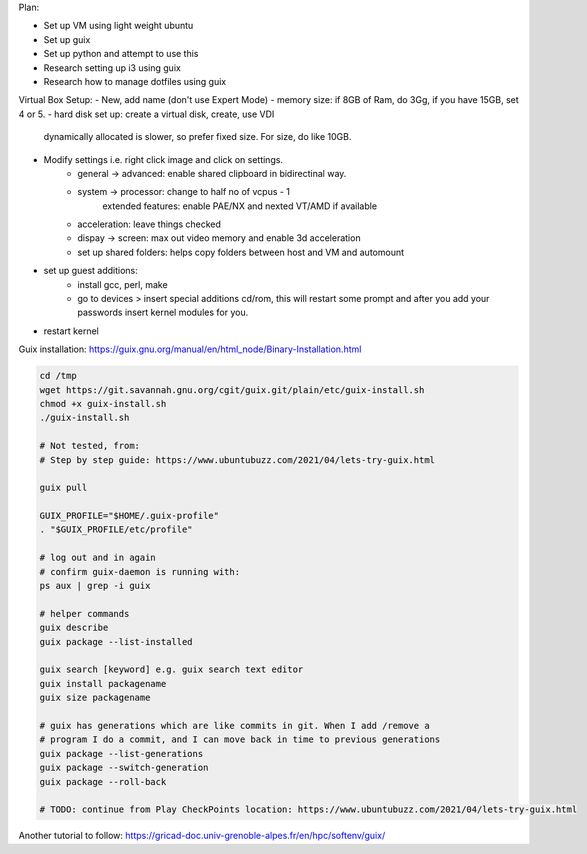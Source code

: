 Plan:

- Set up VM using light weight ubuntu
- Set up guix
- Set up python and attempt to use this
- Research setting up i3 using guix
- Research how to manage dotfiles using guix



Virtual Box Setup:
- New, add name (don't use Expert Mode)
- memory size: if 8GB of Ram, do 3Gg, if you have 15GB, set 4 or 5.
- hard disk set up: create a virtual disk, create, use VDI
  dynamically allocated is slower, so prefer fixed size.
  For size, do like 10GB.
- Modify settings i.e. right click image and click on settings.
    - general -> advanced: enable shared clipboard in bidirectinal way.
    - system -> processor: change to half no of vcpus - 1
            extended features: enable PAE/NX and nexted VT/AMD if available
    - acceleration: leave things checked
    - dispay -> screen: max out video memory and enable 3d acceleration
    - set up shared folders: helps copy folders between host and VM and
      automount
- set up guest additions:
    - install gcc, perl, make
    - go to devices > insert special additions cd/rom, this will restart some
      prompt and after you add your passwords insert kernel modules for you.
- restart kernel
    



Guix installation: https://guix.gnu.org/manual/en/html_node/Binary-Installation.html

.. code-block:: bash

    cd /tmp
    wget https://git.savannah.gnu.org/cgit/guix.git/plain/etc/guix-install.sh
    chmod +x guix-install.sh
    ./guix-install.sh

    # Not tested, from:
    # Step by step guide: https://www.ubuntubuzz.com/2021/04/lets-try-guix.html

    guix pull

    GUIX_PROFILE="$HOME/.guix-profile"
    . "$GUIX_PROFILE/etc/profile"

    # log out and in again
    # confirm guix-daemon is running with:
    ps aux | grep -i guix

    # helper commands
    guix describe
    guix package --list-installed 

    guix search [keyword] e.g. guix search text editor
    guix install packagename
    guix size packagename

    # guix has generations which are like commits in git. When I add /remove a
    # program I do a commit, and I can move back in time to previous generations
    guix package --list-generations
    guix package --switch-generation
    guix package --roll-back

    # TODO: continue from Play CheckPoints location: https://www.ubuntubuzz.com/2021/04/lets-try-guix.html


Another tutorial to follow: https://gricad-doc.univ-grenoble-alpes.fr/en/hpc/softenv/guix/
